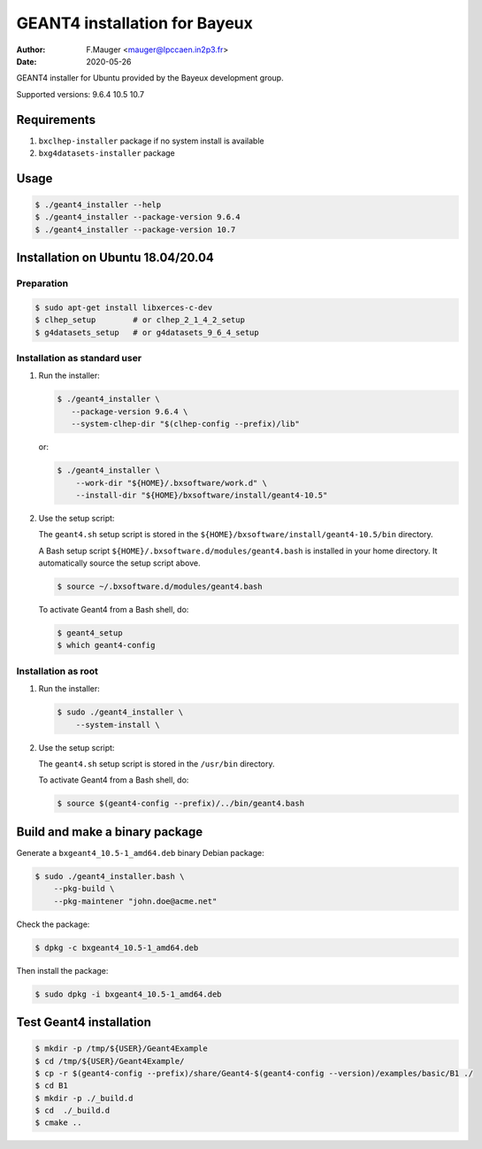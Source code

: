 =================================
GEANT4 installation for Bayeux
=================================

:author: F.Mauger <mauger@lpccaen.in2p3.fr>
:date: 2020-05-26

GEANT4 installer for Ubuntu provided by the Bayeux
development group.

Supported versions: 9.6.4 10.5 10.7

Requirements
============

1. ``bxclhep-installer`` package  if no system install is available
2. ``bxg4datasets-installer`` package  


Usage
======

.. code:: bash
	  
   $ ./geant4_installer --help
   $ ./geant4_installer --package-version 9.6.4
   $ ./geant4_installer --package-version 10.7
..

Installation on Ubuntu 18.04/20.04
==================================

Preparation
-----------

.. code:: bash

   $ sudo apt-get install libxerces-c-dev
   $ clhep_setup        # or clhep_2_1_4_2_setup
   $ g4datasets_setup   # or g4datasets_9_6_4_setup
..

   
Installation as standard user
-----------------------------

1. Run the installer:

   .. code:: bash
	  
      $ ./geant4_installer \
         --package-version 9.6.4 \
	 --system-clhep-dir "$(clhep-config --prefix)/lib"
   ..

   or:
   
   .. code:: bash
	  
      $ ./geant4_installer \
	  --work-dir "${HOME}/.bxsoftware/work.d" \
	  --install-dir "${HOME}/bxsoftware/install/geant4-10.5" 
   ..
	  
..


2. Use the setup script:

   The ``geant4.sh`` setup script is stored
   in the ``${HOME}/bxsoftware/install/geant4-10.5/bin`` directory.
   
   A Bash setup script ``${HOME}/.bxsoftware.d/modules/geant4.bash`` is installed in your
   home directory. It automatically source the setup script above.

   .. code:: bash

      $ source ~/.bxsoftware.d/modules/geant4.bash
   ..

   To activate Geant4 from a Bash shell, do:

   .. code:: bash

      $ geant4_setup
      $ which geant4-config
   ..


Installation as root
-----------------------------

1. Run the installer:

   .. code:: bash
	  
      $ sudo ./geant4_installer \
	  --system-install \
   ..


2. Use the setup script:

   The ``geant4.sh`` setup script is stored
   in the ``/usr/bin`` directory.

   To activate Geant4 from a Bash shell, do:
   
   .. code:: bash

      $ source $(geant4-config --prefix)/../bin/geant4.bash
   ..

   
Build and make a binary package
===============================

Generate a ``bxgeant4_10.5-1_amd64.deb`` binary Debian package:

.. code:: bash
	  
   $ sudo ./geant4_installer.bash \
       --pkg-build \
       --pkg-maintener "john.doe@acme.net" 
..

Check the package:

.. code:: bash
	  
   $ dpkg -c bxgeant4_10.5-1_amd64.deb
..

Then install the package:

.. code:: bash
	  
   $ sudo dpkg -i bxgeant4_10.5-1_amd64.deb
..



   
Test Geant4 installation
========================


.. code:: bash
	  
   $ mkdir -p /tmp/${USER}/Geant4Example
   $ cd /tmp/${USER}/Geant4Example/
   $ cp -r $(geant4-config --prefix)/share/Geant4-$(geant4-config --version)/examples/basic/B1 ./
   $ cd B1
   $ mkdir -p ./_build.d
   $ cd  ./_build.d
   $ cmake ..
..


.. end
   
